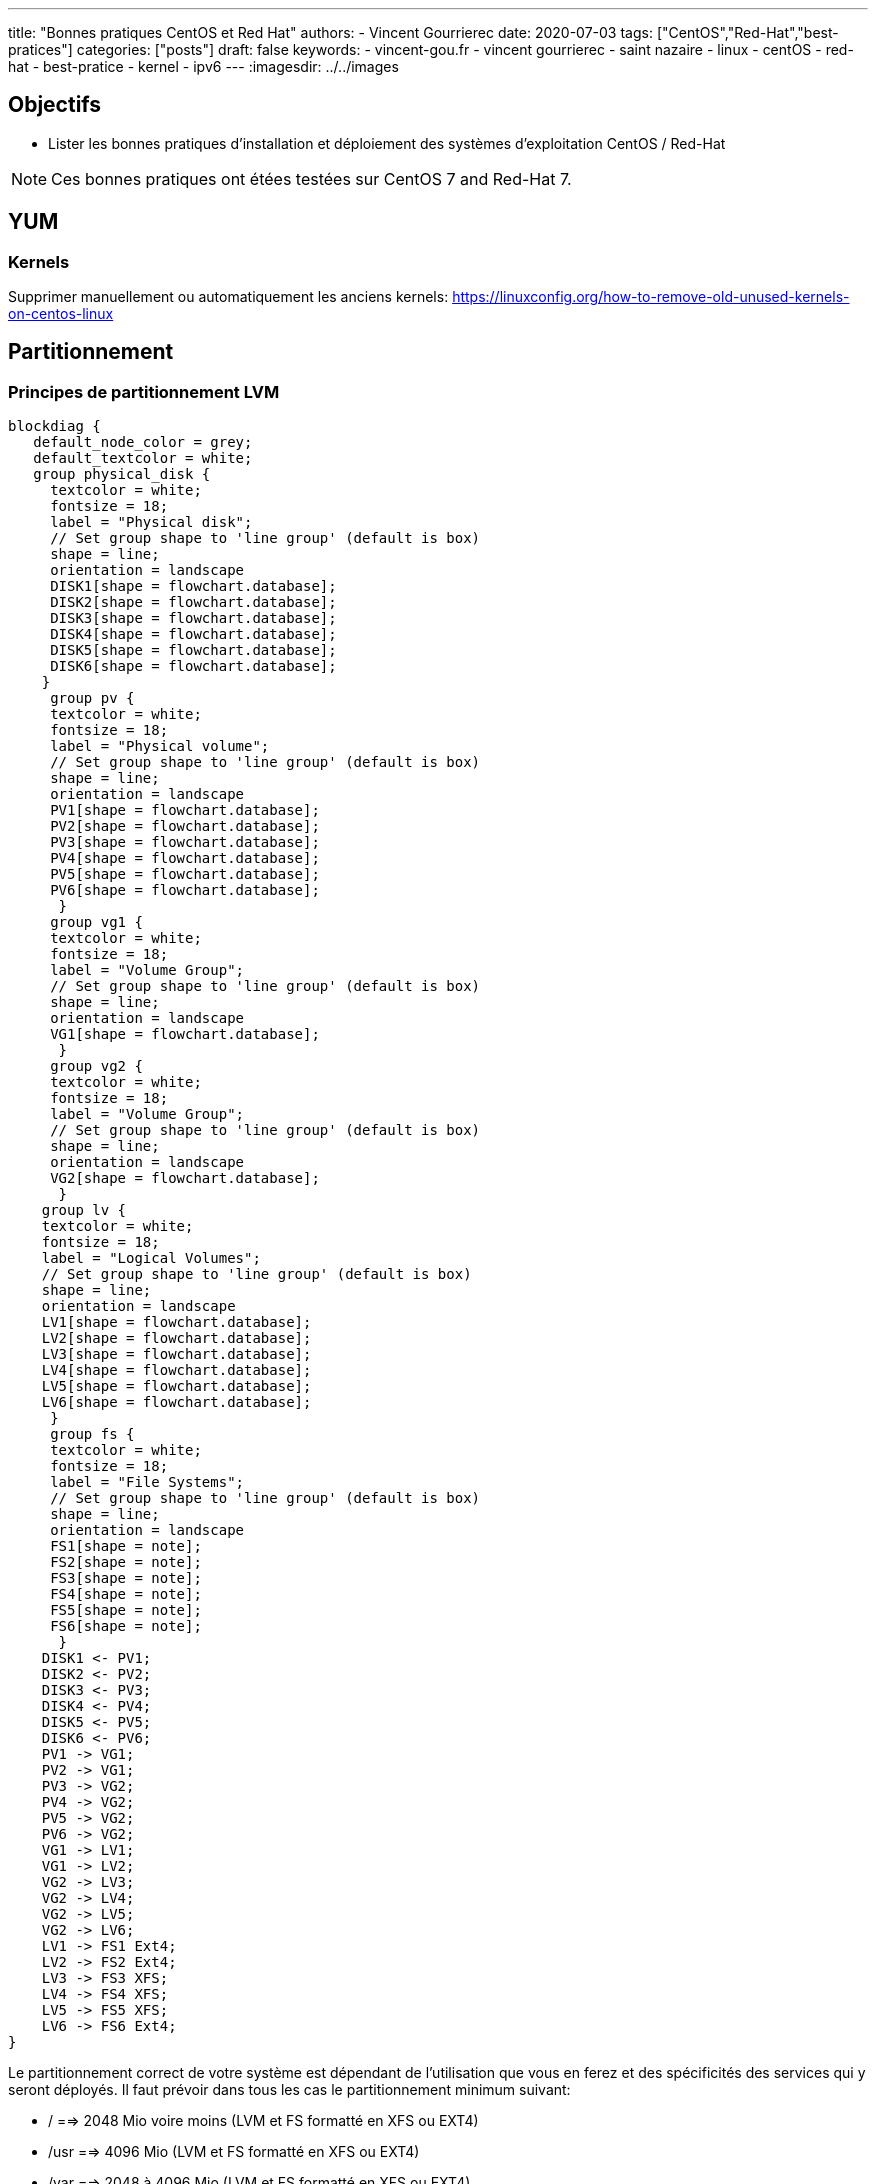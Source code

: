 ---
title: "Bonnes pratiques CentOS et Red Hat"
authors:
  - Vincent Gourrierec
date: 2020-07-03
tags: ["CentOS","Red-Hat","best-pratices"]
categories: ["posts"]
draft: false
keywords:
- vincent-gou.fr
- vincent gourrierec
- saint nazaire
- linux
- centOS
- red-hat
- best-pratice
- kernel
- ipv6
---
:imagesdir: ../../images


== Objectifs

* Lister les bonnes pratiques d'installation et déploiement des systèmes d'exploitation CentOS / Red-Hat

NOTE: Ces bonnes pratiques ont étées testées sur CentOS 7 and Red-Hat 7.

== YUM
=== Kernels

Supprimer manuellement ou automatiquement les anciens kernels:
https://linuxconfig.org/how-to-remove-old-unused-kernels-on-centos-linux

== Partitionnement

=== Principes de partitionnement LVM

[blockdiag,Partitionnement_LVM,format="svg",opts="inline"]
----
blockdiag {
   default_node_color = grey;
   default_textcolor = white;
   group physical_disk {
     textcolor = white;
     fontsize = 18;
     label = "Physical disk";
     // Set group shape to 'line group' (default is box)
     shape = line;
     orientation = landscape
     DISK1[shape = flowchart.database];
     DISK2[shape = flowchart.database];
     DISK3[shape = flowchart.database];
     DISK4[shape = flowchart.database];
     DISK5[shape = flowchart.database];
     DISK6[shape = flowchart.database];
    }
     group pv {
     textcolor = white;
     fontsize = 18;
     label = "Physical volume";
     // Set group shape to 'line group' (default is box)
     shape = line;
     orientation = landscape
     PV1[shape = flowchart.database];
     PV2[shape = flowchart.database];
     PV3[shape = flowchart.database];
     PV4[shape = flowchart.database];
     PV5[shape = flowchart.database];
     PV6[shape = flowchart.database];
      }
     group vg1 {
     textcolor = white;
     fontsize = 18;
     label = "Volume Group";
     // Set group shape to 'line group' (default is box)
     shape = line;
     orientation = landscape
     VG1[shape = flowchart.database];
      }
     group vg2 {
     textcolor = white;
     fontsize = 18;
     label = "Volume Group";
     // Set group shape to 'line group' (default is box)
     shape = line;
     orientation = landscape
     VG2[shape = flowchart.database];
      }
    group lv {
    textcolor = white;
    fontsize = 18;
    label = "Logical Volumes";
    // Set group shape to 'line group' (default is box)
    shape = line;
    orientation = landscape
    LV1[shape = flowchart.database];
    LV2[shape = flowchart.database];
    LV3[shape = flowchart.database];
    LV4[shape = flowchart.database];
    LV5[shape = flowchart.database];
    LV6[shape = flowchart.database];
     }
     group fs {
     textcolor = white;
     fontsize = 18;
     label = "File Systems";
     // Set group shape to 'line group' (default is box)
     shape = line;
     orientation = landscape
     FS1[shape = note];
     FS2[shape = note];
     FS3[shape = note];
     FS4[shape = note];
     FS5[shape = note];
     FS6[shape = note];
      }
    DISK1 <- PV1;
    DISK2 <- PV2;
    DISK3 <- PV3;
    DISK4 <- PV4;
    DISK5 <- PV5;
    DISK6 <- PV6;
    PV1 -> VG1;
    PV2 -> VG1;
    PV3 -> VG2;
    PV4 -> VG2;
    PV5 -> VG2;
    PV6 -> VG2;
    VG1 -> LV1;
    VG1 -> LV2;
    VG2 -> LV3;
    VG2 -> LV4;
    VG2 -> LV5;
    VG2 -> LV6;
    LV1 -> FS1 Ext4;
    LV2 -> FS2 Ext4;
    LV3 -> FS3 XFS;
    LV4 -> FS4 XFS;
    LV5 -> FS5 XFS;
    LV6 -> FS6 Ext4;
}
----

Le partitionnement correct de votre système est dépendant de l'utilisation que vous en ferez et des spécificités des services qui y seront déployés.
Il faut prévoir dans tous les cas le partitionnement minimum suivant:

* /       ==>   2048 Mio voire moins (LVM et FS formatté en XFS ou EXT4)
* /usr    ==>   4096 Mio (LVM et FS formatté en XFS ou EXT4)
* /var    ==> 2048 à 4096 Mio (LVM et FS formatté en XFS ou EXT4)
* /tmp    ==> 512 à 2048 Mio (LVM et FS formatté en XFS ou EXT4)
* /boot   ==> 512 à 1024 Mio en (LVM et FS formatté en XFS ou EXT4)


== Réseau

=== Serveur de temps NTP

Lors de l'installation de l'OS vous avez du spécifier le fuseau horaire. S'il n'est pas correct ou si vous souhaitez connaitre la valeur actuelle, saisissez la commande suivante:

==== Valeur actuelle

[source,bash]
----
[root@test-server:] # timedatectl
----

[source,bash]
----
[root@test-server:] # timedatectl
      Local time: Mon 2020-07-06 16:08:16 CEST
  Universal time: Mon 2020-07-06 14:08:16 UTC
        RTC time: Mon 2020-07-06 14:08:16
       Time zone: Europe/Paris (CEST, +0200)
     NTP enabled: yes
NTP synchronized: yes
 RTC in local TZ: no
      DST active: yes
 Last DST change: DST began at
                  Sun 2020-03-29 01:59:59 CET
                  Sun 2020-03-29 03:00:00 CEST
 Next DST change: DST ends (the clock jumps one hour backwards) at
                  Sun 2020-10-25 02:59:59 CEST
                  Sun 2020-10-25 02:00:00 CET
[root@test-server:] #
----

==== Modification du fuseau horaire

[source,bash]
----
[root@test-server:] # sudo imedatectl set-timezone Europe/Paris
----

Vérifiez le changement de fuseau horaire

[source,bash]
----
[root@test-server:] # timedatectl
      Local time: Mon 2020-07-06 16:08:16 CEST
  Universal time: Mon 2020-07-06 14:08:16 UTC
        RTC time: Mon 2020-07-06 14:08:16
       Time zone: Europe/Paris (CEST, +0200)
     NTP enabled: yes
NTP synchronized: yes
 RTC in local TZ: no
      DST active: yes
 Last DST change: DST began at
                  Sun 2020-03-29 01:59:59 CET
                  Sun 2020-03-29 03:00:00 CEST
 Next DST change: DST ends (the clock jumps one hour backwards) at
                  Sun 2020-10-25 02:59:59 CEST
                  Sun 2020-10-25 02:00:00 CET
[root@test-server:] #
----

=== Désactivation IPV6

[source,bash]
----
[root@test-server:] echo "net.ipv6.conf.all.disable_ipv6 = 1" > /etc/sysctl.d/01-disable_IPV6.conf
[root@test-server:] echo "net.ipv6.conf.default.disable_ipv6 = 1" >> /etc/sysctl.d/01-disable_IPV6.conf
[root@test-server:] sysctl -p
[root@test-server:] echo "AddressFamily inet" >> /etc/ssh/sshd_config
[root@test-server:] service sshd restart
----

=== Désactivation NetworkManager

Network Manager est installé et actif par défaut.
Vous pouvez controlez la configuration réseau en gérant les fichiers de configuration sous /etc/sysconfig/network-scripts.


[source,bash]
----
[root@test-server:] systemctl disable NetworkManager
[root@test-server:] systemctl stop NetworkManager
----

=== Corrélation carte réseau et adresse MAC

Cette commande vous permettra d'afficher pour chaque carte réseau physique, son adresse MAC.

[source,bash]
----
[root@test-server:] for i in $(find /sys/class/net/* -not -lname "*virtual*" | sed -e "s/\// /g" | awk '{print $4}' ); do MAC=$(cat /sys/class/net/$i/address);echo $i: $MAC; done
----

Retour affiché de la commande: (Machine virtuelle avec 4 cartes réseau):

[source,bash]
----
enp0s10: 08:00:27:34:a7:5b
enp0s3: 08:00:27:22:1d:03
enp0s8: 08:00:27:35:a8:74
enp0s9: 08:00:27:66:62:47
----

=== Rennomage carte réseau physique enpXsY vers ethX

Script tout en un:

WARNING: Sauvegardez vos fichiers de configuration réseau.

[source,bash]
----
[root@test-server:] inc="0";for i in $(find /sys/class/net/* -not -lname "*virtual*" | \
sed -e "s/\// /g" | \
awk '{print $4}' ); do inc=$((inc+1));\
MAC=$(cat /sys/class/net/$i/address) ; \
rm -f /etc/sysconfig/network-scripts/ifcfg-eth$inc;\
echo "HWADDR=$MAC" >> /etc/sysconfig/network-scripts/ifcfg-eth$inc ;\
cat /etc/sysconfig/network-scripts/ifcfg-$i >> /etc/sysconfig/network-scripts/ifcfg-eth$inc; \
sed -i "s/$i/eth$inc/g" /etc/sysconfig/network-scripts/ifcfg-eth$inc ;\
mv /etc/sysconfig/network-scripts/ifcfg-$i /etc/sysconfig/network-scripts/ifcfg-$i.old.bkp;\
done
----

=== Script de création de Team (Serveurs Physique):

Script tout en un:

WARNING: Sauvegardez vos fichiers de configuration réseau.

[source,bash]
----
[root@test-server:] inc="0";for i in $(find /sys/class/net/* -not -lname "*virtual*" | \
sed -e "s/\// /g" | \
awk '{print $4}' ); do inc=$((inc+1));\
MAC=$(cat /sys/class/net/$i/address) ; \
rm -f /etc/sysconfig/network-scripts/ifcfg-eth$inc;\
echo "HWADDR=$MAC" >> /etc/sysconfig/network-scripts/ifcfg-eth$inc ;\
echo "DEVICE=eth$inc" >> /etc/sysconfig/network-scripts/ifcfg-eth$inc ;\
echo "NAME=eth$inc" >> /etc/sysconfig/network-scripts/ifcfg-eth$inc ;\
echo "DEVICETYPE=TeamPort" >> /etc/sysconfig/network-scripts/ifcfg-eth$inc ;\
echo "ONBOOT=yes" >> /etc/sysconfig/network-scripts/ifcfg-eth$inc ;\
echo "TEAM_MASTER=team0" >> /etc/sysconfig/network-scripts/ifcfg-eth$inc ;\
echo "NM_CONTROLLED=no" >> /etc/sysconfig/network-scripts/ifcfg-eth$inc ;\
done;\
rm -f /etc/sysconfig/network-scripts/ifcfg-team0;\
echo "DEVICE=team0" >> /etc/sysconfig/network-scripts/ifcfg-team0 ;\
echo "DEVICETYPE=Team" >> /etc/sysconfig/network-scripts/ifcfg-team0 ;\
echo "ONBOOT=yes" >> /etc/sysconfig/network-scripts/ifcfg-team0 ;\
echo "BOOTPROTO=none" >> /etc/sysconfig/network-scripts/ifcfg-team0 ;\
echo "NM_CONTROLLED=no" >> /etc/sysconfig/network-scripts/ifcfg-team0 ;\
echo "IPADDR=10.99.0.51" >> /etc/sysconfig/network-scripts/ifcfg-team0 ;\
echo "GATEWAY=10.99.2.254" >> /etc/sysconfig/network-scripts/ifcfg-team0 ;\
echo "PREFIX=16" >> /etc/sysconfig/network-scripts/ifcfg-team0 ;\
echo "TEAM_CONFIG='{\"runner\": {\"name\": \"loadbalance\"}, \"link_watch\": {\"name\": \"ethtool\"} }'" >> /etc/sysconfig/network-scripts/ifcfg-team0 ;\
ifup team0;
----

=== Script de création de Team (Serveurs Virtuels):

Pour les machines virtuelles il est nécessaire de procéder à un petit hack afin de permettre un bon fonctionnement du balancing des cartes réseau dans la team.
Par ce que le mode promiscuité n'est pas géré depuis CentOS / RedHat 7 il faudra également ajouter un service systemd pour prise en compte à chaque redémarrage.
Pour VirtualBox par exemple, configurez tel que le screenshot ci-dessous:

image::Best_Pratices_CentOS-RedHat-d690f.png[]

Script tout en un:

WARNING: Sauvegardez vos fichiers de configuration réseau.

[source,bash]
----
[root@test-server:] inc="0";for i in $(find /sys/class/net/* -not -lname "*virtual*" | \
sed -e "s/\// /g" | \
awk '{print $4}' ); do inc=$((inc+1));\
MAC=$(cat /sys/class/net/$i/address) ; \
rm -f /etc/sysconfig/network-scripts/ifcfg-eth$inc;\
echo "HWADDR=$MAC" >> /etc/sysconfig/network-scripts/ifcfg-eth$inc ;\
echo "DEVICE=eth$inc" >> /etc/sysconfig/network-scripts/ifcfg-eth$inc ;\
echo "NAME=eth$inc" >> /etc/sysconfig/network-scripts/ifcfg-eth$inc ;\
echo "DEVICETYPE=TeamPort" >> /etc/sysconfig/network-scripts/ifcfg-eth$inc ;\
echo "ONBOOT=yes" >> /etc/sysconfig/network-scripts/ifcfg-eth$inc ;\
echo "PROMISC=yes" >> /etc/sysconfig/network-scripts/ifcfg-eth$inc ;\
echo "TEAM_MASTER=team0" >> /etc/sysconfig/network-scripts/ifcfg-eth$inc ;\
echo "NM_CONTROLLED=no" >> /etc/sysconfig/network-scripts/ifcfg-eth$inc ;\
done;\
rm -f /etc/sysconfig/network-scripts/ifcfg-team0;\
echo "DEVICE=team0" >> /etc/sysconfig/network-scripts/ifcfg-team0 ;\
echo "DEVICETYPE=Team" >> /etc/sysconfig/network-scripts/ifcfg-team0 ;\
echo "ONBOOT=yes" >> /etc/sysconfig/network-scripts/ifcfg-team0 ;\
echo "BOOTPROTO=none" >> /etc/sysconfig/network-scripts/ifcfg-team0 ;\
echo "NM_CONTROLLED=no" >> /etc/sysconfig/network-scripts/ifcfg-team0 ;\
echo "IPADDR=192.168.1.120" >> /etc/sysconfig/network-scripts/ifcfg-team0 ;\
echo "GATEWAY=192.168.1.254" >> /etc/sysconfig/network-scripts/ifcfg-team0 ;\
echo "PREFIX=24" >> /etc/sysconfig/network-scripts/ifcfg-team0 ;\
echo "TEAM_CONFIG='{\"runner\": {\"name\": \"loadbalance\"}, \"link_watch\": {\"name\": \"ethtool\"} }'" >> /etc/sysconfig/network-scripts/ifcfg-team0 ;\
ifup team0;
----

Création  du service promisc systemd

[source,bash]
----
[root@test-server:] inc="0";echo "[Unit]" > /etc/systemd/system/promisc.service ;\
echo "Description=Makes an interface run in promiscuous mode at boot" >> /etc/systemd/system/promisc.service ;\
echo "After=network.target"  >> /etc/systemd/system/promisc.service ;\
echo "[Service]"  >> /etc/systemd/system/promisc.service ;\
echo "Type=oneshot" >> /etc/systemd/system/promisc.service ;\
echo "TimeoutStartSec=0" >> /etc/systemd/system/promisc.service ;\
echo "RemainAfterExit=yes" >> /etc/systemd/system/promisc.service ;\
for i in $(find /sys/class/net/* -not -lname "*virtual*" | \
sed -e "s/\// /g" | \
awk '{print $4}' ); do inc=$((inc+1));\
echo "ExecStart=/usr/sbin/ip link set dev eth$inc promisc on" >> /etc/systemd/system/promisc.service ;\
done;\
echo "[Install]" >> /etc/systemd/system/promisc.service ;\
echo "WantedBy=default.target" >> /etc/systemd/system/promisc.service ;\
systemctl daemon-reload;\
systemctl enable promisc;\
systemctl start promisc
----

La configuration réseu des cartes devrait mainetanir contenir le statut "PROMISC" (même après un redémarrage du serveur):

[source,bash]
----
[root@test-server:] # ip a
1: lo: <LOOPBACK,UP,LOWER_UP> mtu 65536 qdisc noqueue state UNKNOWN group default qlen 1000
    link/loopback 00:00:00:00:00:00 brd 00:00:00:00:00:00
    inet 127.0.0.1/8 scope host lo
       valid_lft forever preferred_lft forever
2: eth1: <BROADCAST,MULTICAST,PROMISC,UP,LOWER_UP> mtu 1500 qdisc pfifo_fast master team0 state UP group default qlen 1000
    link/ether 08:00:27:22:1d:03 brd ff:ff:ff:ff:ff:ff
3: eth2: <BROADCAST,MULTICAST,PROMISC,UP,LOWER_UP> mtu 1500 qdisc pfifo_fast master team0 state UP group default qlen 1000
    link/ether 08:00:27:22:1d:03 brd ff:ff:ff:ff:ff:ff
4: eth3: <BROADCAST,MULTICAST,PROMISC,UP,LOWER_UP> mtu 1500 qdisc pfifo_fast master team0 state UP group default qlen 1000
    link/ether 08:00:27:22:1d:03 brd ff:ff:ff:ff:ff:ff
5: eth4: <BROADCAST,MULTICAST,PROMISC,UP,LOWER_UP> mtu 1500 qdisc pfifo_fast master team0 state UP group default qlen 1000
    link/ether 08:00:27:22:1d:03 brd ff:ff:ff:ff:ff:ff
6: team0: <BROADCAST,MULTICAST,UP,LOWER_UP> mtu 1500 qdisc noqueue state UP group default qlen 1000
    link/ether 08:00:27:22:1d:03 brd ff:ff:ff:ff:ff:ff
    inet 192.168.1.120/24 brd 192.168.1.255 scope global team0
       valid_lft forever preferred_lft forever
----
